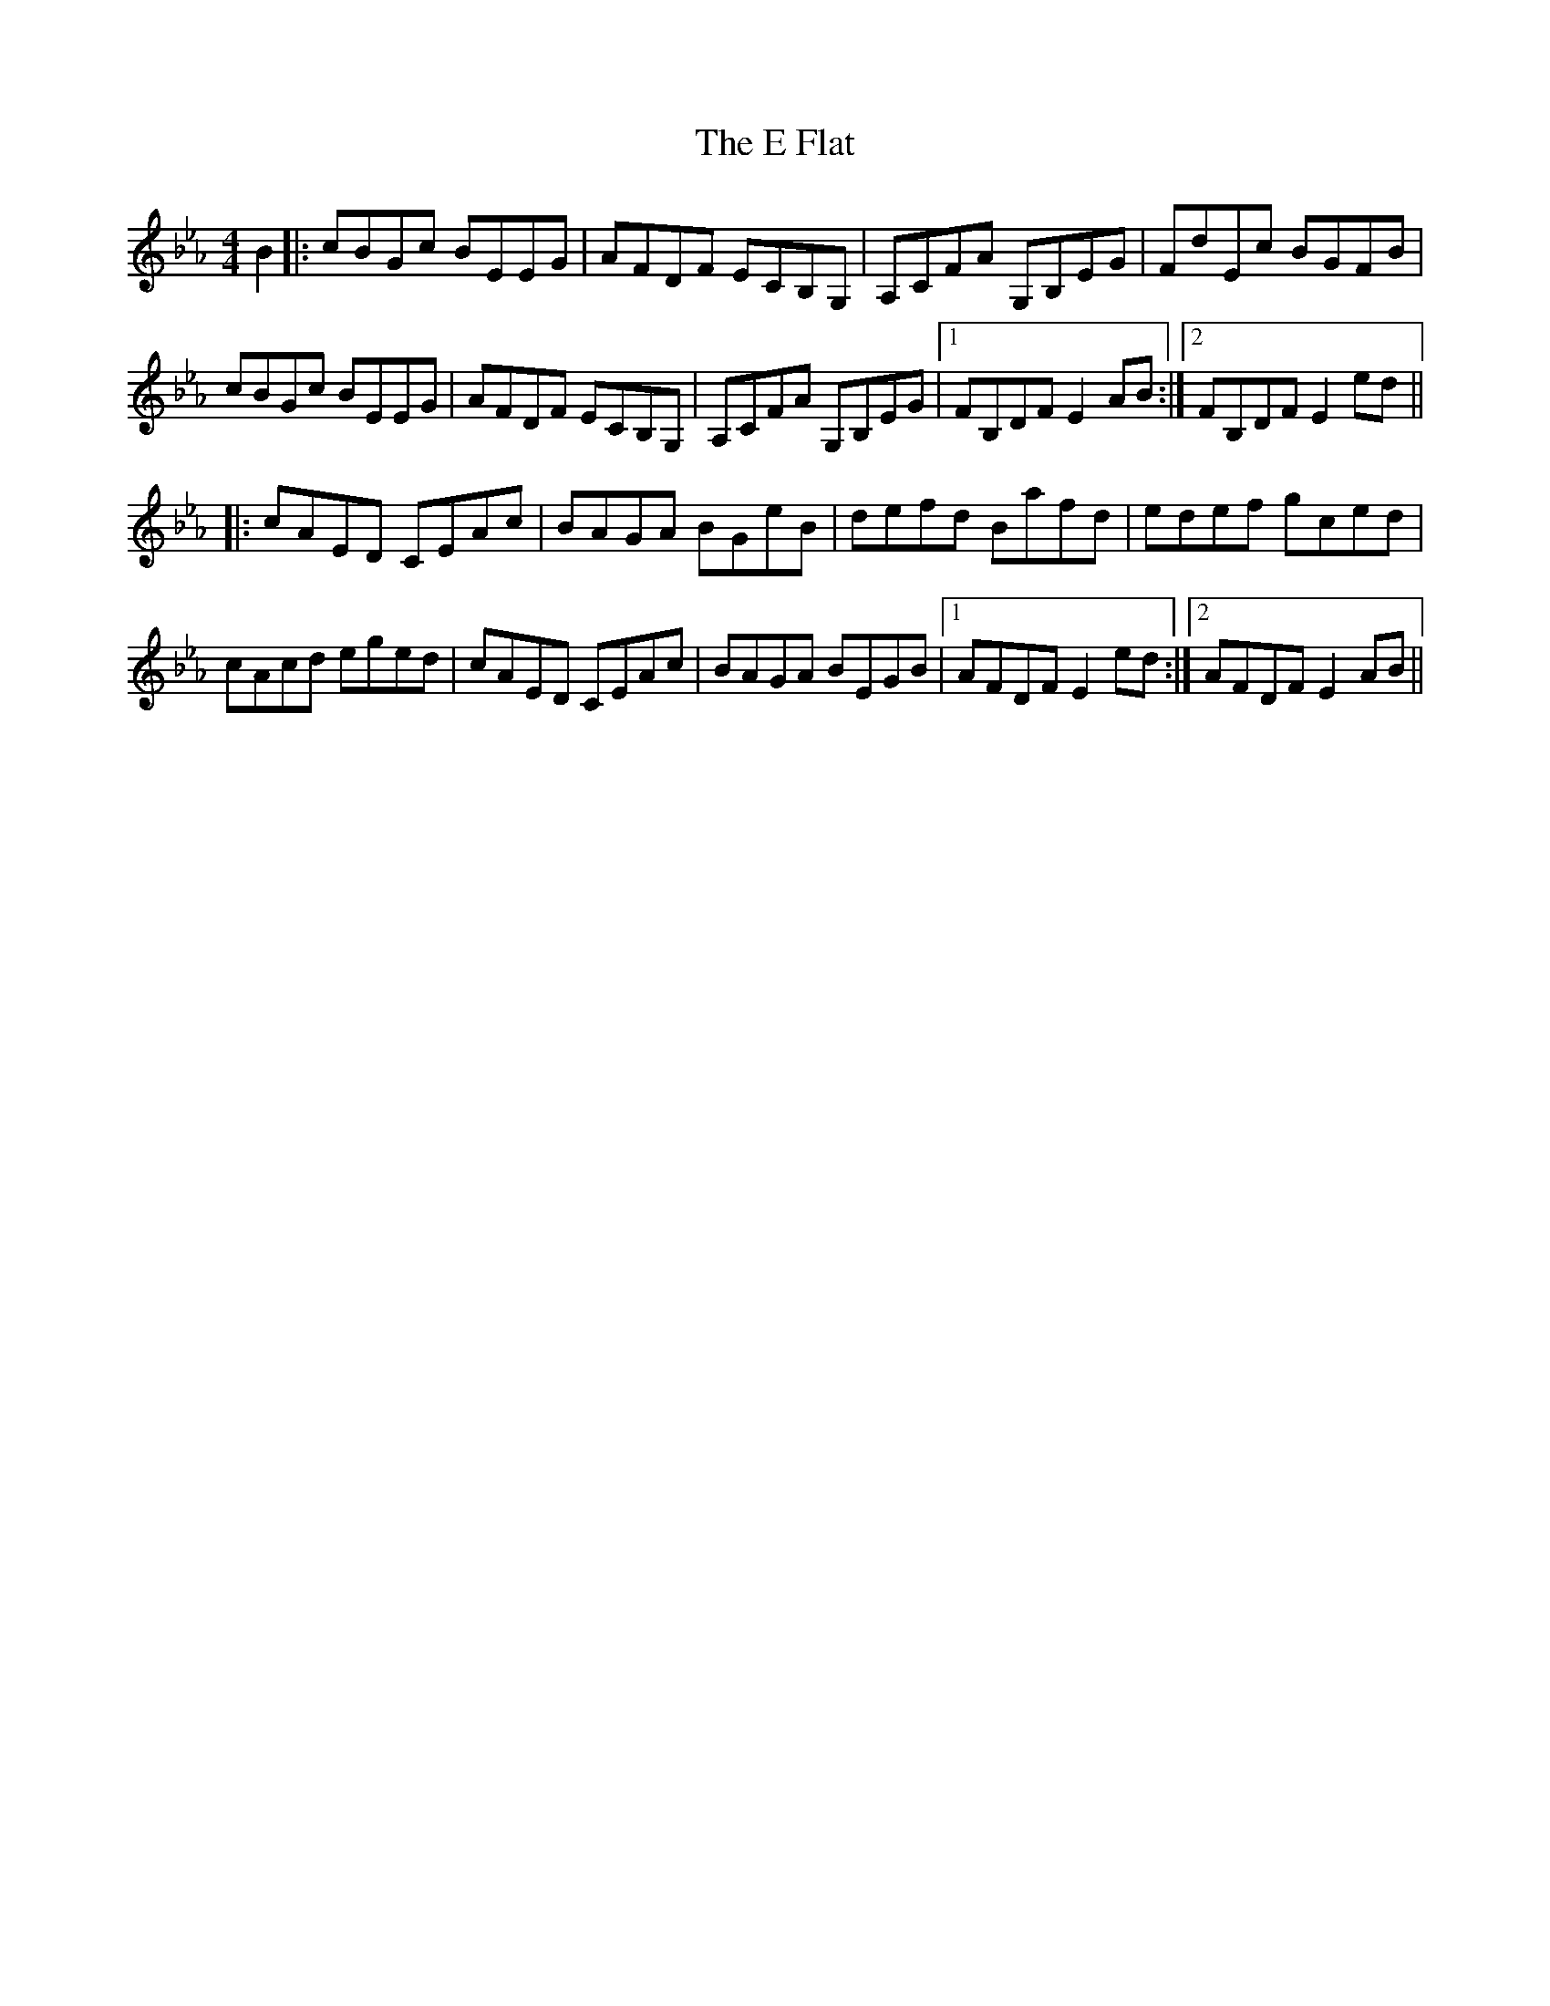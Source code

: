 X: 11284
T: E Flat, The
R: reel
M: 4/4
K: Fdorian
B2|:cBGc BEEG|AFDF ECB,G,|A,CFA G,B,EG|FdEc BGFB|
cBGc BEEG|AFDF ECB,G,|A,CFA G,B,EG|1 FB,DF E2AB:|2 FB,DF E2ed||
|:cAED CEAc|BAGA BGeB|defd Bafd|edef gced|
cAcd eged|cAED CEAc|BAGA BEGB|1 AFDF E2ed:|2 AFDF E2AB||

